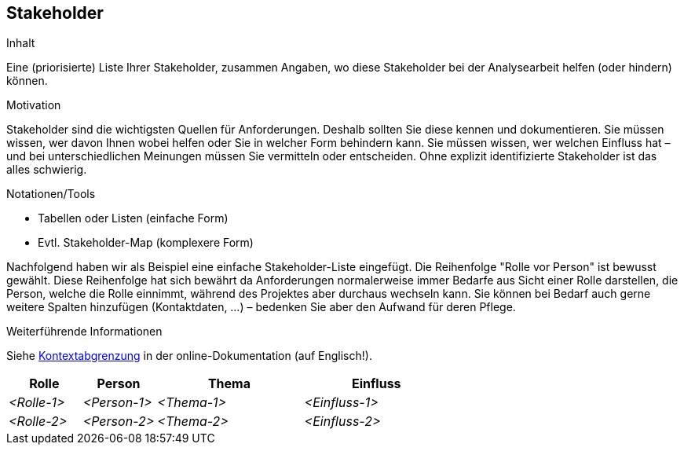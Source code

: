 [[section-Stakeholder]]
== Stakeholder

[role="req42help"]
****
.Inhalt
Eine (priorisierte) Liste Ihrer Stakeholder, zusammen Angaben, wo diese Stakeholder bei der Analysearbeit helfen (oder hindern) können.

.Motivation
Stakeholder sind die wichtigsten Quellen für Anforderungen. Deshalb sollten Sie diese kennen und dokumentieren. Sie müssen wissen, wer davon Ihnen wobei helfen oder Sie in welcher Form behindern kann. Sie müssen wissen, wer welchen Einfluss hat – und bei unterschiedlichen Meinungen müssen Sie vermitteln oder entscheiden.
Ohne explizit identifizierte Stakeholder ist das alles schwierig.

.Notationen/Tools
* Tabellen oder Listen (einfache Form)
* Evtl. Stakeholder-Map (komplexere Form)

Nachfolgend haben wir als Beispiel eine einfache Stakeholder-Liste eingefügt. 
Die Reihenfolge "Rolle vor Person" ist bewusst gewählt. Diese Reihenfolge hat sich bewährt da Anforderungen normalerweise immer Bedarfe aus Sicht einer Rolle darstellen, die Person, welche die Rolle einnimmt, während des Projektes aber durchaus wechseln kann.
Sie können bei Bedarf auch gerne weitere Spalten hinzufügen (Kontaktdaten, …) – bedenken Sie aber den Aufwand für deren Pflege.

.Weiterführende Informationen

Siehe https://docs.arc42.org/section-3/[Kontextabgrenzung] in der online-Dokumentation (auf Englisch!).

****

[cols="1,1,2,2" options="header"]
|===
|Rolle |Person |Thema |Einfluss
| _<Rolle-1>_ | _<Person-1>_ | _<Thema-1>_ | _<Einfluss-1>_
| _<Rolle-2>_ | _<Person-2>_ | _<Thema-2>_ | _<Einfluss-2>_
|===
